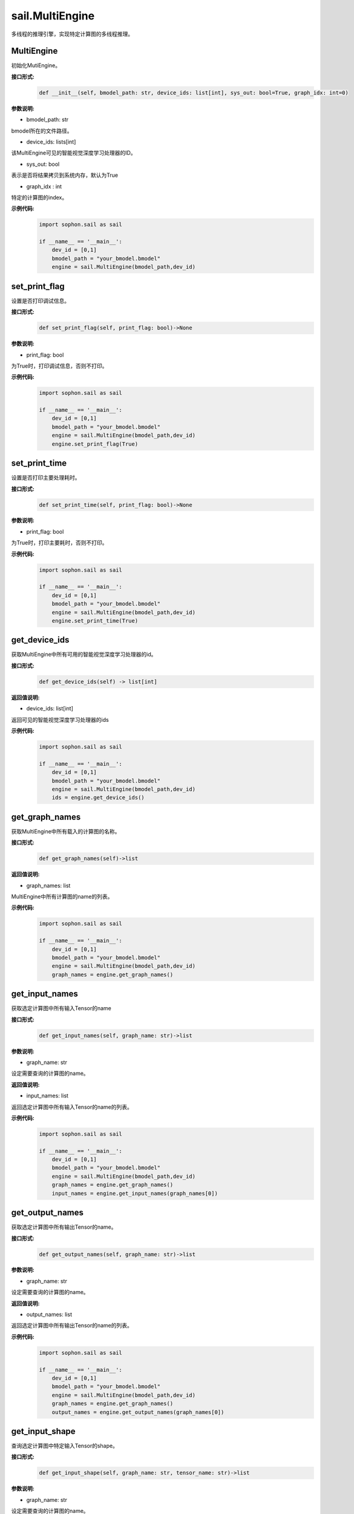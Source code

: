 sail.MultiEngine
________________

多线程的推理引擎，实现特定计算图的多线程推理。

MultiEngine
>>>>>>>>>>>>>>>

初始化MutiEngine。

**接口形式:**
    .. code-block:: python

        def __init__(self, bmodel_path: str, device_ids: list[int], sys_out: bool=True, graph_idx: int=0)

**参数说明:**

* bmodel_path: str

bmodel所在的文件路径。

* device_ids: lists[int]

该MultiEngine可见的智能视觉深度学习处理器的ID。

* sys_out: bool

表示是否将结果拷贝到系统内存，默认为True

* graph_idx : int

特定的计算图的index。

**示例代码:**
    .. code-block:: python

        import sophon.sail as sail

        if __name__ == '__main__':
            dev_id = [0,1]
            bmodel_path = "your_bmodel.bmodel"
            engine = sail.MultiEngine(bmodel_path,dev_id)
        
set_print_flag
>>>>>>>>>>>>>>>>>>>>>>>>>>>>>

设置是否打印调试信息。

**接口形式:**
    .. code-block:: python

        def set_print_flag(self, print_flag: bool)->None

**参数说明:**

* print_flag: bool

为True时，打印调试信息，否则不打印。

**示例代码:**
    .. code-block:: python

        import sophon.sail as sail

        if __name__ == '__main__':
            dev_id = [0,1]
            bmodel_path = "your_bmodel.bmodel"
            engine = sail.MultiEngine(bmodel_path,dev_id)
            engine.set_print_flag(True)

set_print_time
>>>>>>>>>>>>>>>>>>>>>>>>>>>>>

设置是否打印主要处理耗时。

**接口形式:**
    .. code-block:: python
        
        def set_print_time(self, print_flag: bool)->None

**参数说明:**

* print_flag: bool

为True时，打印主要耗时，否则不打印。

**示例代码:**
    .. code-block:: python

        import sophon.sail as sail

        if __name__ == '__main__':
            dev_id = [0,1]
            bmodel_path = "your_bmodel.bmodel"
            engine = sail.MultiEngine(bmodel_path,dev_id)
            engine.set_print_time(True)

get_device_ids
>>>>>>>>>>>>>>>>>>>>>>>>>>>>>

获取MultiEngine中所有可用的智能视觉深度学习处理器的id。

**接口形式:**
    .. code-block:: python

        def get_device_ids(self) -> list[int] 

**返回值说明:**

* device_ids: list[int]

返回可见的智能视觉深度学习处理器的ids

**示例代码:**
    .. code-block:: python

        import sophon.sail as sail

        if __name__ == '__main__':
            dev_id = [0,1]
            bmodel_path = "your_bmodel.bmodel"
            engine = sail.MultiEngine(bmodel_path,dev_id)
            ids = engine.get_device_ids()


get_graph_names
>>>>>>>>>>>>>>>>>>>>>>>>>>>>>

获取MultiEngine中所有载入的计算图的名称。

**接口形式:**
    .. code-block:: python

        def get_graph_names(self)->list 

**返回值说明:**

* graph_names: list

MultiEngine中所有计算图的name的列表。

**示例代码:**
    .. code-block:: python

        import sophon.sail as sail

        if __name__ == '__main__':
            dev_id = [0,1]
            bmodel_path = "your_bmodel.bmodel"
            engine = sail.MultiEngine(bmodel_path,dev_id)
            graph_names = engine.get_graph_names()

get_input_names
>>>>>>>>>>>>>>>>>>>>>>>>>>>>>

获取选定计算图中所有输入Tensor的name

**接口形式:**
    .. code-block:: python

        def get_input_names(self, graph_name: str)->list

**参数说明:**

* graph_name: str

设定需要查询的计算图的name。

**返回值说明:**

* input_names: list

返回选定计算图中所有输入Tensor的name的列表。

**示例代码:**
    .. code-block:: python

        import sophon.sail as sail

        if __name__ == '__main__':
            dev_id = [0,1]
            bmodel_path = "your_bmodel.bmodel"
            engine = sail.MultiEngine(bmodel_path,dev_id)
            graph_names = engine.get_graph_names()
            input_names = engine.get_input_names(graph_names[0])

get_output_names
>>>>>>>>>>>>>>>>>>>>>>>>>>>>>

获取选定计算图中所有输出Tensor的name。

**接口形式:**
    .. code-block:: python

        def get_output_names(self, graph_name: str)->list

**参数说明:**

* graph_name: str

设定需要查询的计算图的name。

**返回值说明:**

* output_names: list

返回选定计算图中所有输出Tensor的name的列表。

**示例代码:**
    .. code-block:: python

        import sophon.sail as sail

        if __name__ == '__main__':
            dev_id = [0,1]
            bmodel_path = "your_bmodel.bmodel"
            engine = sail.MultiEngine(bmodel_path,dev_id)
            graph_names = engine.get_graph_names()
            output_names = engine.get_output_names(graph_names[0])
            

get_input_shape
>>>>>>>>>>>>>>>>>>>>>>>>>>>>>

查询选定计算图中特定输入Tensor的shape。

**接口形式:**
    .. code-block:: python

        def get_input_shape(self, graph_name: str, tensor_name: str)->list

**参数说明:**

* graph_name: str

设定需要查询的计算图的name。

* tensor_name: str

需要查询的Tensor的name。

**返回值说明:**

* tensor_shape: list

该name下的输入Tensor中的最大维度的shape。

**示例代码:**
    .. code-block:: python

        import sophon.sail as sail

        if __name__ == '__main__':
            dev_id = [0,1]
            bmodel_path = "your_bmodel.bmodel"
            engine = sail.MultiEngine(bmodel_path,dev_id)
            graph_names = engine.get_graph_names()
            input_names = engine.get_input_names(graph_names[0])
            input_shape = engine.get_input_shape(graph_name,input_names[0])

get_output_shape
>>>>>>>>>>>>>>>>>>>>>>>>>>>>>

查询选定计算图中特定输出Tensor的shape。

**接口形式:**
    .. code-block:: python

        def get_output_shape(self, graph_name: str, tensor_name: str)->list

**参数说明:**

* graph_name: str

设定需要查询的计算图的name。

* tensor_name: str

需要查询的Tensor的name。

**返回值说明:**

* tensor_shape: list

该name下的输出Tensor的shape。

**示例代码:**
    .. code-block:: python

        import sophon.sail as sail

        if __name__ == '__main__':
            dev_id = [0,1]
            bmodel_path = "your_bmodel.bmodel"
            engine = sail.MultiEngine(bmodel_path,dev_id)
            graph_names = engine.get_graph_names()
            output_names = engine.get_output_names(graph_names[0])
            output_shape = engine.get_output_shape(graph_name,output_names[0])

process
>>>>>>>>>>>>>>>>>>>

在特定的计算图上进行推理，需要提供系统内存的输入数据。

**接口形式:**
    .. code-block:: python

        def process(self, input_tensors: dict {str : numpy.array})->dict {str : numpy.array}

        def process(self, input_tensors: list[dict{str: sophon.sail.Tensor}] )->dict {str : Tensor}

**参数说明:**

* input_tensors: dict{ str : numpy.array }

输入的Tensors。

**返回值说明:**

* output_tensors: dict{str : numpy.array}

返回推理之后的结果。

**示例代码:**
    .. code-block:: python

        import sophon.sail as sail
        import numpy as np

        if __name__ == '__main__':
            dev_id = [0,1]
            handle = sail.Handle(0)
            bmodel_path = 'your_bmodel.bmodel'
            engine = sail.MultiEngine(bmodel_path, dev_id)
            graph_name = engine.get_graph_names()[0]
            input_names = engine.get_input_names(graph_name)
            output_names = engine.get_output_names(graph_name)

            input_tensors_map = {}
            
            # form 1
            input_numpy_map = {}
            for input_name in input_names:
                data = np.ones(engine.get_input_shape(graph_name,input_name),dtype=np.float32)
                input_numpy_map = {input_name:data}
            output_tensors_map = engine.process(input_numpy_map)
            print(output_tensors_map)
            
            # form 2 
            for input_name in input_names:
                data = np.ones(engine.get_input_shape(graph_name,input_name),dtype=np.float32)
                tensor = sail.Tensor(handle,data)
                input_tensors_map[input_name] = tensor
            input_tensors_vector = [input_tensors_map]
            output_tensors_map = engine.process(input_tensors_vector)
            print(output_tensors_map)